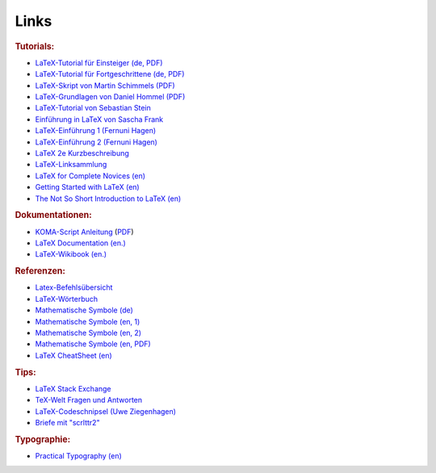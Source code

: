 .. _Links:

Links
=====

.. rubric:: Tutorials:

* `LaTeX-Tutorial für Einsteiger (de, PDF) <https://latex.tugraz.at/latex/tutorial>`__
* `LaTeX-Tutorial für Fortgeschrittene (de, PDF) <https://latex.tugraz.at/latex/fortgeschrittene>`__
* `LaTeX-Skript von Martin Schimmels (PDF) <http://www.mschimmels.de/sites/default/files/2017-02/DasBuch.pdf>`__
* `LaTeX-Grundlagen von Daniel Hommel (PDF) <http://www2.hs-esslingen.de/~dhommel/skript.pdf>`__
* `LaTeX-Tutorial von Sebastian Stein <http://latex.hpfsc.de/>`__
* `Einführung in LaTeX von Sascha Frank <http://www.namsu.de/latex/latexeinfuehrung_2/Latexeinfuehrung.html>`__
* `LaTeX-Einführung 1 (Fernuni Hagen) <http://www.fernunihagen.de/imperia/md/content/zmi_2010/a026_latex_einf.pdf>`__
* `LaTeX-Einführung 2 (Fernuni Hagen) <ftp://ftp.fernuni-hagen.de/pub/pdf/urz-broschueren/broschueren/a0279510.pdf>`__
* `LaTeX 2e Kurzbeschreibung <http://sunsite.informatik.rwth-aachen.de/ftp/pub/mirror/ctan/info/lshort/german/l2kurz.pdf>`__
* `LaTeX-Linksammlung <http://www.matthiaspospiech.de/latex/dokumentation/einfuehrung/>`__
* `LaTeX for Complete Novices (en) <https://www.dickimaw-books.com/latex/novices/index.html>`__
* `Getting Started with LaTeX (en) <https://www.atmospheric-chemistry-and-physics.net/getting_started_with_latex.pdf>`__
* `The Not So Short Introduction to LaTeX (en) <ftp://ftp.tu-chemnitz.de/pub/tex/info/lshort/english/lshort.pdf>`__

.. http://www.andy-roberts.net/writing/latex/

.. rubric:: Dokumentationen:

* `KOMA-Script Anleitung <https://www.komascript.de>`__ (`PDF
  <http://ftp.fernuni-hagen.de/ftp-dir/pub/mirrors/www.ctan.org/macros/latex/contrib/koma-script/doc/scrguide.pdf>`__)
* `LaTeX Documentation (en.) <https://www.overleaf.com/learn/latex/Main_Page>`__
* `LaTeX-Wikibook (en.) <https://en.wikibooks.org/wiki/LaTeX/>`__

.. * `LaTeX-Kurs <http://lefti.amigager.de/latex/main.html>`__

.. rubric:: Referenzen:

* `Latex-Befehlsübersicht <http://www.weinelt.de/latex/>`__
* `LaTeX-Wörterbuch <https://de.wikibooks.org/wiki/LaTeX-W%C3%B6rterbuch:_InDeX>`__
* `Mathematische Symbole (de) <https://de.wikipedia.org/wiki/Liste_mathematischer_Symbole>`__
* `Mathematische Symbole (en, 1) <https://en.wikibooks.org/wiki/LaTeX/Mathematics>`__
* `Mathematische Symbole (en, 2) <https://en.wikibooks.org/wiki/LaTeX/Advanced_Mathematics>`__
* `Mathematische Symbole (en, PDF) <ftp://ftp.fu-berlin.de/tex/CTAN/info/symbols/comprehensive/symbols-a4.pdf>`__
* `LaTeX CheatSheet (en) <http://wch.github.io/latexsheet/>`__

.. rubric:: Tips:

* `LaTeX Stack Exchange <https://tex.stackexchange.com/>`__
* `TeX-Welt Fragen und Antworten <https://texwelt.de/wissen/fragen/>`__
* `LaTeX-Codeschnipsel (Uwe Ziegenhagen) <http://www.uweziegenhagen.de/?page_id=132>`__
* `Briefe mit "scrlttr2" <https://meinnoteblog.wordpress.com/2010/11/12/latex-vorlagen-fur-briefe-und-rechnung/>`__

.. rubric:: Typographie:

* `Practical Typography (en) <https://practicaltypography.com/>`__


.. * `Tips zum Inhaltsverzeichnis <http://faculty.uoit.ca/bohun/latex/toc.html>`_

..  `Geschäftsbriefe mit "scrlttr2" <http://www.akademie.de/wissen/geschaeftsbriefe-rechnungen-mit-latex/geschaeftsbriefe-mit-scrlttr2-erstellen>`_
..  http://www.volkerschatz.com/tex/tpacks.html
..  tabbing: http://noodle.med.yale.edu/latex/latex2e-html/ltx-58.html
..  tabbing: http://www.cognitionis.com/it/latex/latex-tabbing/
..  http://noodle.med.yale.edu/latex/latex2e-html/ltx-2.html
..  http://texblog.net/latex/layout/
..  http://mo.mathematik.uni-stuttgart.de/kurse/kurs44/seite28.html
..  http://mo.mathematik.uni-stuttgart.de/kurse/kurs44
..  `LaTeX unter Windows ("Miktex") <http://www.tuutz.de/category/tutorials/latex/>`_

..  https://de.wikibooks.org/wiki/LaTeX-Kompendium:_Baukastensystem

..
    Pakete:
    texlive-lang-german
.. `Getting started with LaTeX (en.) <http://www.maths.tcd.ie/~dwilkins/LaTeXPrimer/Index.html>`_
.. `Begin LaTeX (PDF, en.) <http://www.tex.ac.uk/tex-archive/info/beginlatex/beginlatex-3.6.pdf>`_

.. Silbentrennung unter Latex http://homepage.ruhr-uni-bochum.de/Georg.Verweyen/silbentrennung.html
.. http://latex.bekaan.org/Silbentrennung.html

.. Fussnoten und Verweise
.. http://latex.hpfsc.de/content/latex_tutorial/fussnote_querverweis/

.. http://meta-x.de/faq/LaTeX-Einfuehrung.html
.. http://www.gierhardt.de/TeX/l2kurz2.pdf

..  http://www.math.uiuc.edu/~hildebr/tex/course/intro2.html
..  http://crab.rutgers.edu/~karel/latex/class4/class4.html

..  https://tex.stackexchange.com/questions/53773/left-align-to-the-page-displayed-math
..  https://www.sharelatex.com/learn/Aligning_equations_with_amsmath

.. http://moser-isi.ethz.ch/docs/typeset_equations.pdf

.. GENIAL
.. Embedding Python in LaTeX
.. http://www.texample.net/weblog/2008/oct/24/embedding-python-latex/

.. Run TeX from Python
.. https://stackoverflow.com/questions/8085520/generating-pdf-latex-with-python-script
